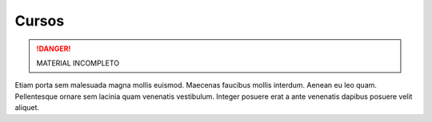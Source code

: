 Cursos
======

.. danger:: MATERIAL INCOMPLETO

Etiam porta sem malesuada magna mollis euismod. Maecenas faucibus mollis interdum. Aenean eu leo quam. Pellentesque ornare sem lacinia quam venenatis vestibulum. Integer posuere erat a ante venenatis dapibus posuere velit aliquet.